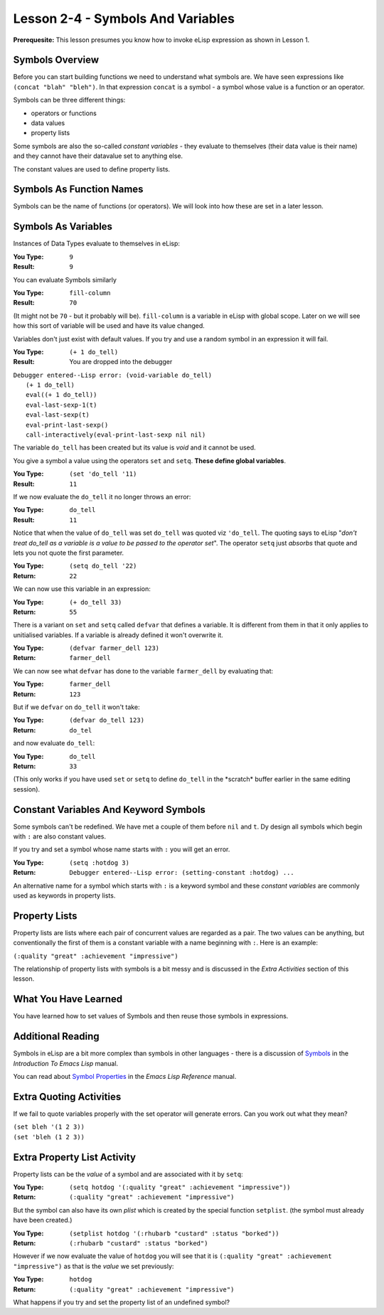 ==================================
Lesson 2-4 - Symbols And Variables
==================================

**Prerequesite:** This lesson presumes you know how to invoke eLisp expression as shown in Lesson 1.

----------------
Symbols Overview
----------------

Before you can start building functions we need to understand what symbols are. We have seen expressions like ``(concat "blah" "bleh")``. In that expression ``concat`` is a symbol - a symbol whose value is a function or an operator.

Symbols can be three different things:
 
* operators or functions
* data values
* property lists

Some symbols are also the so-called *constant variables* - they evaluate to themselves (their data value is their name) and they cannot have their datavalue set to anything else.

The constant values are used to define property lists.

-------------------------
Symbols As Function Names
-------------------------

Symbols can be the name of functions (or operators). We will look into how these are set in a later lesson.

--------------------
Symbols As Variables
--------------------

Instances of Data Types evaluate to themselves in eLisp:

:You Type: ``9``
:Result: ``9``

You can evaluate Symbols similarly

:You Type: ``fill-column``
:Result: ``70``

(It might not be ``70`` - but it probably will be). ``fill-column`` is a variable in eLisp with global scope. Later on we will see how this sort of variable will be used and have its value changed.

Variables don't just exist with default values. If you try and use a random symbol in an expression it will fail.

:You Type: ``(+ 1 do_tell)``
:Result: You are dropped into the debugger

| ``Debugger entered--Lisp error: (void-variable do_tell)``
|  ``(+ 1 do_tell)``
|  ``eval((+ 1 do_tell))``
|  ``eval-last-sexp-1(t)``
|  ``eval-last-sexp(t)``
|  ``eval-print-last-sexp()``
|  ``call-interactively(eval-print-last-sexp nil nil)``

The variable ``do_tell`` has been created but its value is *void* and it cannot be used.

You give a symbol a value using the operators ``set`` and ``setq``. **These define global variables**.

:You Type: ``(set 'do_tell '11)``
:Result: ``11``

If we now evaluate the ``do_tell`` it no longer throws an error:

:You Type: ``do_tell``
:Result: ``11``

Notice that when the value of ``do_tell`` was set ``do_tell`` was quoted viz ``'do_tell``.  The quoting says to eLisp "*don't treat do_tell as a variable is a value to be passed to the operator set*". The operator ``setq`` just *absorbs* that quote and lets you not quote the first parameter.

:You Type: ``(setq do_tell '22)``
:Return: ``22``

We can now use this variable in an expression:

:You Type: ``(+ do_tell 33)``
:Return: ``55``

There is a variant on ``set`` and ``setq`` called ``defvar`` that defines a variable. It is different from them in that it only applies to unitialised variables. If a variable is already defined it won't overwrite it.

:You Type: ``(defvar farmer_dell 123)``
:Return: ``farmer_dell``

We can now see what ``defvar`` has done to the variable ``farmer_dell`` by evaluating that:

:You Type: ``farmer_dell``
:Return: ``123``

But if we ``defvar`` on ``do_tell`` it won't take:

:You Type: ``(defvar do_tell 123)``
:Return: ``do_tel``

and now evaluate ``do_tell``:

:You Type: ``do_tell``
:Return: ``33``

(This only works if you have used ``set`` or ``setq`` to define ``do_tell`` in the \*scratch\* buffer earlier in the same editing session).

--------------------------------------
Constant Variables And Keyword Symbols
--------------------------------------

Some symbols can't be redefined. We have met a couple of them before ``nil`` and ``t``. Dy design all symbols which begin with ``:`` are also constant values.

If you try and set a symbol whose name starts with ``:`` you will get an error.

:You Type: ``(setq :hotdog 3)``
:Return: ``Debugger entered--Lisp error: (setting-constant :hotdog) ...``

An alternative name for a symbol which starts with ``:`` is a keyword symbol and these *constant variables* are commonly used as keywords in property lists.

--------------
Property Lists
--------------

Property lists are lists where each pair of concurrent values are regarded as a pair. The two values can be anything, but conventionally the first of them is a constant variable with a name beginning with ``:``. Here is an example:

``(:quality "great" :achievement "impressive")``

The relationship of property lists with symbols is a bit messy and is discussed in the *Extra Activities* section of this lesson.

---------------------
What You Have Learned
---------------------

You have learned how to set values of Symbols and then reuse those symbols in expressions.

------------------
Additional Reading
------------------

Symbols in eLisp are a bit more complex than symbols in other languages - there is a discussion of `Symbols`_ in the *Introduction To Emacs Lisp* manual.

You can read about `Symbol Properties`_ in the *Emacs Lisp Reference* manual.

------------------------
Extra Quoting Activities
------------------------

If we fail to quote variables properly with the set operator will generate errors. Can you work out what they mean?

| ``(set bleh '(1 2 3))``
| ``(set 'bleh (1 2 3))``

----------------------------
Extra Property List Activity
----------------------------

Property lists can be the *value* of a symbol and are associated with it by ``setq``:

:You Type: ``(setq hotdog '(:quality "great" :achievement "impressive"))``
:Return: ``(:quality "great" :achievement "impressive")``

But the symbol can also have its own *plist* which is created by the special function ``setplist``. (the symbol must already have been created.)

:You Type: ``(setplist hotdog '(:rhubarb "custard" :status "borked"))``
:Return: ``(:rhubarb "custard" :status "borked")``

However if we now evaluate the value of ``hotdog`` you will see that it is ``(:quality "great" :achievement "impressive")`` as that is the *value* we set previously:

:You Type: ``hotdog``
:Return: ``(:quality "great" :achievement "impressive")``

What happens if you try and set the property list of an undefined symbol?

.. _Symbols: http://www.gnu.org/software/emacs/emacs-lisp-intro/elisp/Symbol-Components.html#Symbol-Components

.. _Symbol Properties: http://www.gnu.org/software/emacs/elisp/html_node/Symbol-Plists.html#Symbol-Plists
